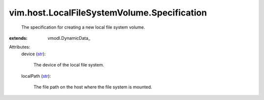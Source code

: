 
vim.host.LocalFileSystemVolume.Specification
============================================
  The specification for creating a new local file system volume.
:extends: vmodl.DynamicData_

Attributes:
    device (`str <https://docs.python.org/2/library/stdtypes.html>`_):

       The device of the local file system.
    localPath (`str <https://docs.python.org/2/library/stdtypes.html>`_):

       The file path on the host where the file system is mounted.
